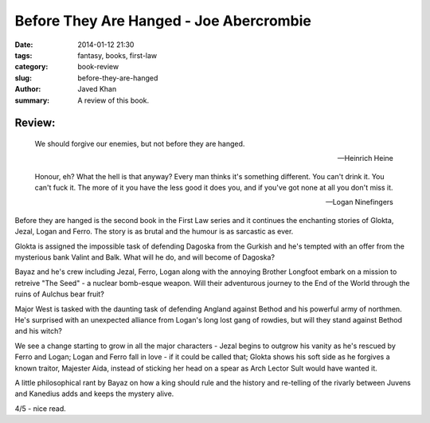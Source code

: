 Before They Are Hanged - Joe Abercrombie
########################################

:date: 2014-01-12 21:30
:tags: fantasy, books, first-law
:category: book-review
:slug: before-they-are-hanged
:author: Javed Khan
:summary: A review of this book.

.. figure:: |filename|/images/before-they-are-hanged.jpg
   :align: center
   :alt: Cover Art - Before they are hanged
   :target: |filename|/images/before-they-are-hanged.jpg

Review:
=======

.. epigraph::

    We should forgive our enemies, but not before they are hanged.

    -- Heinrich Heine

    Honour, eh? What the hell is that anyway? Every man thinks it's something
    different. You can't drink it. You can't fuck it. The more of it you have the
    less good it does you, and if you've got none at all you don't miss it.

    -- Logan Ninefingers

Before they are hanged is the second book in the First Law series and it
continues the enchanting stories of Glokta, Jezal, Logan and Ferro. The story
is as brutal and the humour is as sarcastic as ever.

Glokta is assigned the impossible task of defending Dagoska from the Gurkish
and he's tempted with an offer from the mysterious bank Valint and Balk. What
will he do, and will become of Dagoska?

Bayaz and he's crew including Jezal, Ferro, Logan along with the annoying
Brother Longfoot embark on a mission to retreive "The Seed" - a nuclear
bomb-esque weapon. Will their adventurous journey to the End of the World
through the ruins of Aulchus bear fruit?

Major West is tasked with the daunting task of defending Angland against Bethod
and his powerful army of northmen. He's surprised with an unexpected alliance
from Logan's long lost gang of rowdies, but will they stand against Bethod and
his witch?

We see a change starting to grow in all the major characters - Jezal begins to
outgrow his vanity as he's rescued by Ferro and Logan; Logan and Ferro fall in
love - if it could be called that; Glokta shows his soft side as he forgives a
known traitor, Majester Aida, instead of sticking her head on a spear as Arch
Lector Sult would have wanted it.

A little philosophical rant by Bayaz on how a king should rule and the history
and re-telling of the rivarly between Juvens and Kanedius adds and keeps the
mystery alive.

4/5 - nice read.
